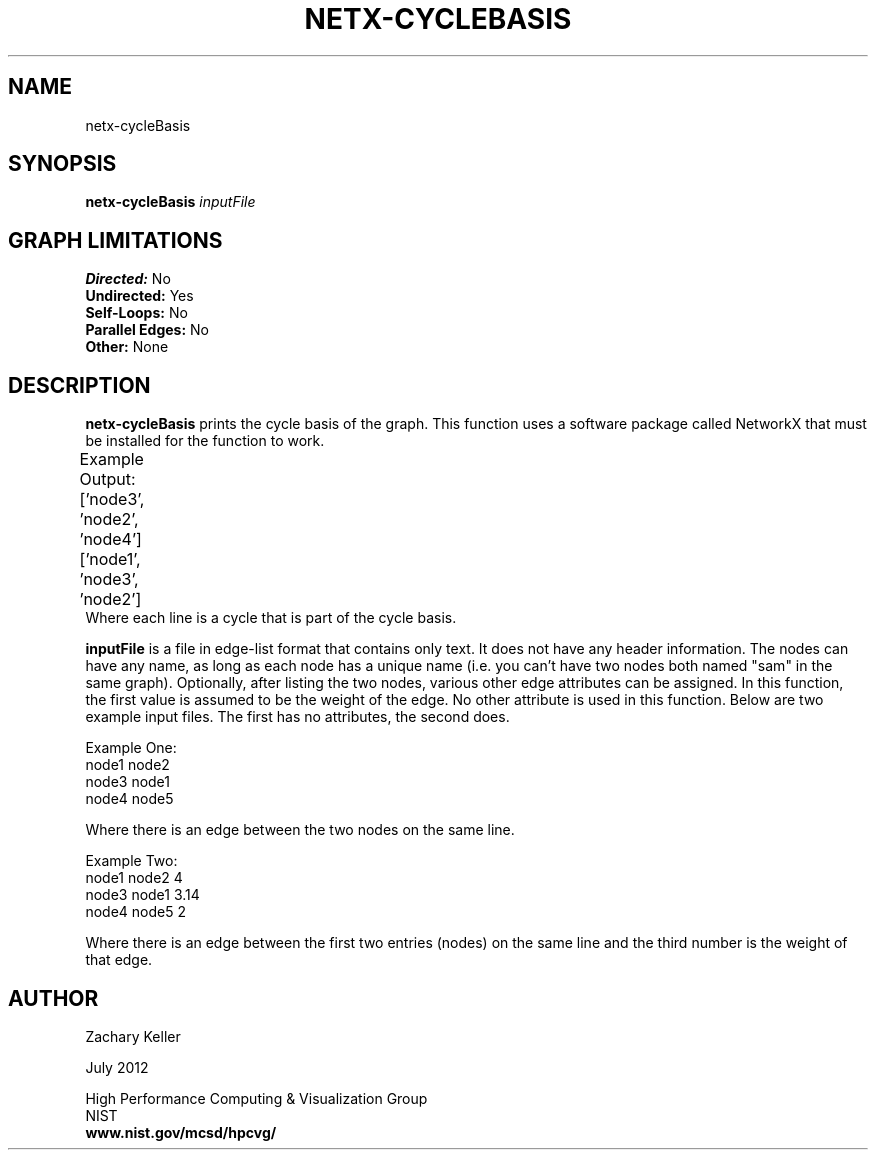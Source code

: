 .TH NETX-CYCLEBASIS 1 "23 July 2012"

.SH NAME

netx-cycleBasis


.SH SYNOPSIS

.B netx-cycleBasis
.I  inputFile

.SH GRAPH LIMITATIONS
\fBDirected:\fR No
.br
\fBUndirected:\fR Yes
.br
\fBSelf-Loops:\fR No
.br
\fBParallel Edges:\fR No
.br
\fBOther:\fR None
.br .br
.PP
.SH DESCRIPTION

\fBnetx-cycleBasis\fR prints the cycle basis of the graph. This function uses a software package called NetworkX that must be installed for the function to work.
.br .P
.br .P
.PP
Example Output:					
.br .P						
['node3', 'node2', 'node4']					
.br
['node1', 'node3', 'node2'] 							
.br								
.br .P
Where each line is a cycle that is part of the cycle basis.
.br .P
.br .P
.PP
\fBinputFile\fR is a file in edge-list format that contains only text. It does not have any header information. The nodes can have any name, as long as each node has a unique name (i.e. you can't have two nodes both named "sam" in the same graph). Optionally, after listing the two nodes, various other edge attributes can be assigned. In this function, the first value is assumed to be the weight of the edge. No other attribute is used in this function. Below are two example input files. The first has no attributes, the second does.
.br .P
.PP
Example One:
.br .P
node1 node2 
.br .P
node3 node1
.br .P
node4 node5
.br .P
.br .P
.PP
Where there is an edge between the two nodes on the same line.
.br .P
.br .P
.PP
Example Two:
.br .P
node1 node2 4
.br .P
node3 node1 3.14
.br .P
node4 node5 2
.br .P
.br .P
.PP
Where there is an edge between the first two entries (nodes) on the same line and the third number is the weight of that edge.
.br .P
.br .P
.PP
.SH AUTHOR

Zachary Keller

.PP
July 2012

.PP 
High Performance Computing & Visualization Group
.br
NIST
.br
.B www.nist.gov/mcsd/hpcvg/
